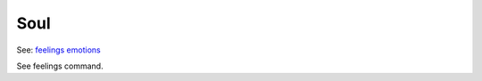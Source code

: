 Soul
====
See: `feelings <../player_command/feelings.html>`_ `emotions <emotions.html>`_ 

See feelings command.